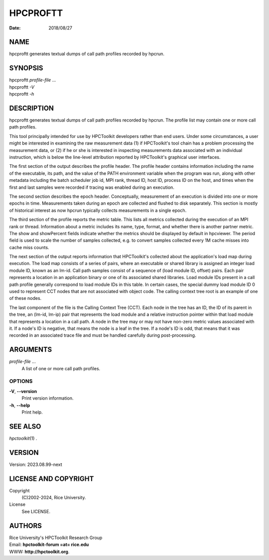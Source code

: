 =========
HPCPROFTT
=========

:Date:  2018/08/27

NAME
====

hpcproftt generates textual dumps of call path profiles recorded by
hpcrun.

SYNOPSIS
========

| hpcproftt *profile-file* ...
| hpcproftt *-V*
| hpcproftt *-h*

DESCRIPTION
===========

hpcproftt generates textual dumps of call path profiles recorded by
hpcrun. The profile list may contain one or more call path profiles.

This tool principally intended for use by HPCToolkit developers rather
than end users. Under some circumstances, a user might be interested in
examining the raw measurement data (1) if HPCToolkit's tool chain has a
problem processing the measurement data, or (2) if he or she is
interested in inspecting measurements data associated with an individual
instruction, which is below the line-level attribution reported by
HPCToolkit's graphical user interfaces.

The first section of the output describes the profile header. The
profile header contains information including the name of the
executable, its path, and the value of the PATH environment variable
when the program was run, along with other metadata including the batch
scheduler job id, MPI rank, thread ID, host ID, process ID on the host,
and times when the first and last samples were recorded if tracing was
enabled during an execution.

The second section describes the epoch header. Conceptually, measurement
of an execution is divided into one or more epochs in time. Measurements
taken during an epoch are collected and flushed to disk separately. This
section is mostly of historical interest as now hpcrun typically
collects measurements in a single epoch.

The third section of the profile reports the metric table. This lists
all metrics collected during the execution of an MPI rank or thread.
Information about a metric includes its name, type, format, and whether
there is another partner metric. The show and showPercent fields
indicate whether the metrics should be displayed by default in
hpcviewer. The period field is used to scale the number of samples
collected, e.g. to convert samples collected every 1M cache misses into
cache miss counts.

The next section of the output reports information that HPCToolkit's
collected about the application's load map during execution. The load
map consists of a series of pairs, where an executable or shared library
is assigned an integer load module ID, known as an lm-id. Call path
samples consist of a sequence of (load module ID, offset) pairs. Each
pair represents a location in an application binary or one of its
associated shared libraries. Load module IDs present in a call path
profile generally correspond to load module IDs in this table. In
certain cases, the special dummy load module ID 0 used to represent CCT
nodes that are not associated with object code. The calling context tree
root is an example of one of these nodes.

The last component of the file is the Calling Context Tree (CCT). Each
node in the tree has an ID, the ID of its parent in the tree, an (lm-id,
lm-ip) pair that represents the load module and a relative instruction
pointer within that load module that represents a location in a call
path. A node in the tree may or may not have non-zero metric values
associated with it. If a node's ID is negative, that means the node is a
leaf in the tree. If a node's ID is odd, that means that it was recorded
in an associated trace file and must be handled carefully during
post-processing.

ARGUMENTS
=========

*profile-file* ...
   A list of one or more call path profiles.

OPTIONS
-------

**-V**, **--version**
   Print version information.

**-h**, **--help**
   Print help.

SEE ALSO
========

*hpctoolkit*\ (1) .

VERSION
=======

Version: 2023.08.99-next

LICENSE AND COPYRIGHT
=====================

Copyright 
   (C)2002-2024, Rice University.

License 
   See LICENSE.

AUTHORS
=======

| Rice University's HPCToolkit Research Group
| Email: **hpctoolkit-forum =at= rice.edu**
| WWW: **http://hpctoolkit.org**.
